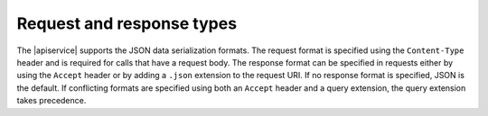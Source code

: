 .. _cdns-dg-request-response:

Request and response types
~~~~~~~~~~~~~~~~~~~~~~~~~~~~~

The |apiservice| supports the JSON data serialization formats. The request format is 
specified using the ``Content-Type`` header and is required for calls that have a request 
body. The response format can be specified in requests either by using the ``Accept`` 
header or by adding a ``.json`` extension to the request URI. If no response format is 
specified, JSON is the default. If conflicting formats are specified using both an ``Accept`` 
header and a query extension, the query extension takes precedence.

